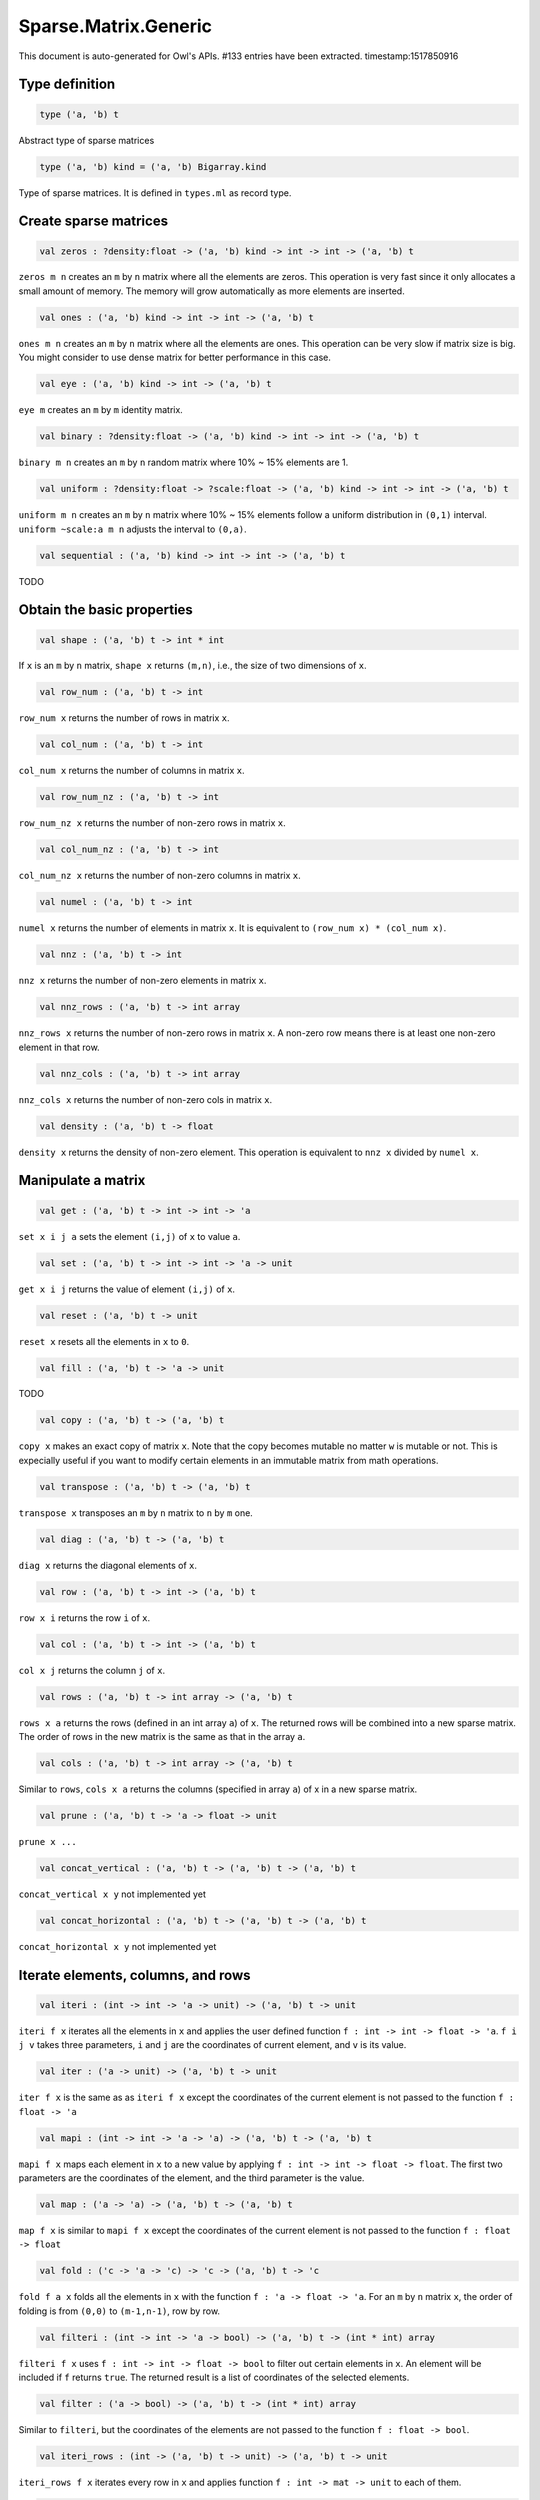 Sparse.Matrix.Generic
===============================================================================

This document is auto-generated for Owl's APIs.
#133 entries have been extracted.
timestamp:1517850916

Type definition
-------------------------------------------------------------------------------



.. code-block:: ocaml

  type ('a, 'b) t
    

Abstract type of sparse matrices



.. code-block:: ocaml

  type ('a, 'b) kind = ('a, 'b) Bigarray.kind
    

Type of sparse matrices. It is defined in ``types.ml`` as record type.



Create sparse matrices
-------------------------------------------------------------------------------



.. code-block:: ocaml

  val zeros : ?density:float -> ('a, 'b) kind -> int -> int -> ('a, 'b) t

``zeros m n`` creates an ``m`` by ``n`` matrix where all the elements are zeros.
This operation is very fast since it only allocates a small amount of memory.
The memory will grow automatically as more elements are inserted.



.. code-block:: ocaml

  val ones : ('a, 'b) kind -> int -> int -> ('a, 'b) t

``ones m n`` creates an ``m`` by ``n`` matrix where all the elements are ones.
This operation can be very slow if matrix size is big. You might consider to
use dense matrix for better performance in this case.



.. code-block:: ocaml

  val eye : ('a, 'b) kind -> int -> ('a, 'b) t

``eye m`` creates an ``m`` by ``m`` identity matrix.



.. code-block:: ocaml

  val binary : ?density:float -> ('a, 'b) kind -> int -> int -> ('a, 'b) t

``binary m n`` creates an ``m`` by ``n`` random matrix where 10% ~ 15% elements are 1.



.. code-block:: ocaml

  val uniform : ?density:float -> ?scale:float -> ('a, 'b) kind -> int -> int -> ('a, 'b) t

``uniform m n`` creates an ``m`` by ``n`` matrix where 10% ~ 15% elements
follow a uniform distribution in ``(0,1)`` interval. ``uniform ~scale:a m n``
adjusts the interval to ``(0,a)``.



.. code-block:: ocaml

  val sequential : ('a, 'b) kind -> int -> int -> ('a, 'b) t

TODO



Obtain the basic properties
-------------------------------------------------------------------------------



.. code-block:: ocaml

  val shape : ('a, 'b) t -> int * int

If ``x`` is an ``m`` by ``n`` matrix, ``shape x`` returns ``(m,n)``, i.e., the size
of two dimensions of ``x``.



.. code-block:: ocaml

  val row_num : ('a, 'b) t -> int

``row_num x`` returns the number of rows in matrix ``x``.



.. code-block:: ocaml

  val col_num : ('a, 'b) t -> int

``col_num x`` returns the number of columns in matrix ``x``.



.. code-block:: ocaml

  val row_num_nz : ('a, 'b) t -> int

``row_num_nz x`` returns the number of non-zero rows in matrix ``x``.



.. code-block:: ocaml

  val col_num_nz : ('a, 'b) t -> int

``col_num_nz x`` returns the number of non-zero columns in matrix ``x``.



.. code-block:: ocaml

  val numel : ('a, 'b) t -> int

``numel x`` returns the number of elements in matrix ``x``. It is equivalent
to ``(row_num x) * (col_num x)``.



.. code-block:: ocaml

  val nnz : ('a, 'b) t -> int

``nnz x`` returns the number of non-zero elements in matrix ``x``.



.. code-block:: ocaml

  val nnz_rows : ('a, 'b) t -> int array

``nnz_rows x`` returns the number of non-zero rows in matrix ``x``. A non-zero
row means there is at least one non-zero element in that row.



.. code-block:: ocaml

  val nnz_cols : ('a, 'b) t -> int array

``nnz_cols x`` returns the number of non-zero cols in matrix ``x``.



.. code-block:: ocaml

  val density : ('a, 'b) t -> float

``density x`` returns the density of non-zero element. This operation is
equivalent to ``nnz x`` divided by ``numel x``.



Manipulate a matrix
-------------------------------------------------------------------------------



.. code-block:: ocaml

  val get : ('a, 'b) t -> int -> int -> 'a

``set x i j a`` sets the element ``(i,j)`` of ``x`` to value ``a``.



.. code-block:: ocaml

  val set : ('a, 'b) t -> int -> int -> 'a -> unit

``get x i j`` returns the value of element ``(i,j)`` of ``x``.



.. code-block:: ocaml

  val reset : ('a, 'b) t -> unit

``reset x`` resets all the elements in ``x`` to ``0``.



.. code-block:: ocaml

  val fill : ('a, 'b) t -> 'a -> unit

TODO



.. code-block:: ocaml

  val copy : ('a, 'b) t -> ('a, 'b) t

``copy x`` makes an exact copy of matrix ``x``. Note that the copy becomes
mutable no matter ``w`` is mutable or not. This is expecially useful if you
want to modify certain elements in an immutable matrix from math operations.



.. code-block:: ocaml

  val transpose : ('a, 'b) t -> ('a, 'b) t

``transpose x`` transposes an ``m`` by ``n`` matrix to ``n`` by ``m`` one.



.. code-block:: ocaml

  val diag : ('a, 'b) t -> ('a, 'b) t

``diag x`` returns the diagonal elements of ``x``.



.. code-block:: ocaml

  val row : ('a, 'b) t -> int -> ('a, 'b) t

``row x i`` returns the row ``i`` of ``x``.



.. code-block:: ocaml

  val col : ('a, 'b) t -> int -> ('a, 'b) t

``col x j`` returns the column ``j`` of ``x``.



.. code-block:: ocaml

  val rows : ('a, 'b) t -> int array -> ('a, 'b) t

``rows x a`` returns the rows (defined in an int array ``a``) of ``x``. The
returned rows will be combined into a new sparse matrix. The order of rows in
the new matrix is the same as that in the array ``a``.



.. code-block:: ocaml

  val cols : ('a, 'b) t -> int array -> ('a, 'b) t

Similar to ``rows``, ``cols x a`` returns the columns (specified in array ``a``)
of x in a new sparse matrix.



.. code-block:: ocaml

  val prune : ('a, 'b) t -> 'a -> float -> unit

``prune x ...``



.. code-block:: ocaml

  val concat_vertical : ('a, 'b) t -> ('a, 'b) t -> ('a, 'b) t

``concat_vertical x y`` not implemented yet



.. code-block:: ocaml

  val concat_horizontal : ('a, 'b) t -> ('a, 'b) t -> ('a, 'b) t

``concat_horizontal x y`` not implemented yet



Iterate elements, columns, and rows
-------------------------------------------------------------------------------



.. code-block:: ocaml

  val iteri : (int -> int -> 'a -> unit) -> ('a, 'b) t -> unit

``iteri f x`` iterates all the elements in ``x`` and applies the user defined
function ``f : int -> int -> float -> 'a``. ``f i j v`` takes three parameters,
``i`` and ``j`` are the coordinates of current element, and ``v`` is its value.



.. code-block:: ocaml

  val iter : ('a -> unit) -> ('a, 'b) t -> unit

``iter f x`` is the same as as ``iteri f x`` except the coordinates of the
current element is not passed to the function ``f : float -> 'a``



.. code-block:: ocaml

  val mapi : (int -> int -> 'a -> 'a) -> ('a, 'b) t -> ('a, 'b) t

``mapi f x`` maps each element in ``x`` to a new value by applying
``f : int -> int -> float -> float``. The first two parameters are the
coordinates of the element, and the third parameter is the value.



.. code-block:: ocaml

  val map : ('a -> 'a) -> ('a, 'b) t -> ('a, 'b) t

``map f x`` is similar to ``mapi f x`` except the coordinates of the
current element is not passed to the function ``f : float -> float``



.. code-block:: ocaml

  val fold : ('c -> 'a -> 'c) -> 'c -> ('a, 'b) t -> 'c

``fold f a x`` folds all the elements in ``x`` with the function
``f : 'a -> float -> 'a``. For an ``m`` by ``n`` matrix ``x``, the order of folding
is from ``(0,0)`` to ``(m-1,n-1)``, row by row.



.. code-block:: ocaml

  val filteri : (int -> int -> 'a -> bool) -> ('a, 'b) t -> (int * int) array

``filteri f x`` uses ``f : int -> int -> float -> bool`` to filter out certain
elements in ``x``. An element will be included if ``f`` returns ``true``. The
returned result is a list of coordinates of the selected elements.



.. code-block:: ocaml

  val filter : ('a -> bool) -> ('a, 'b) t -> (int * int) array

Similar to ``filteri``, but the coordinates of the elements are not passed to
the function ``f : float -> bool``.



.. code-block:: ocaml

  val iteri_rows : (int -> ('a, 'b) t -> unit) -> ('a, 'b) t -> unit

``iteri_rows f x`` iterates every row in ``x`` and applies function
``f : int -> mat -> unit`` to each of them.



.. code-block:: ocaml

  val iter_rows : (('a, 'b) t -> unit) -> ('a, 'b) t -> unit

Similar to ``iteri_rows`` except row number is not passed to ``f``.



.. code-block:: ocaml

  val iteri_cols : (int -> ('a, 'b) t -> unit) -> ('a, 'b) t -> unit

``iteri_cols f x`` iterates every column in ``x`` and applies function
``f : int -> mat -> unit`` to each of them. Column number is passed to ``f`` as
the first parameter.



.. code-block:: ocaml

  val iter_cols : (('a, 'b) t -> unit) -> ('a, 'b) t -> unit

Similar to ``iteri_cols`` except col number is not passed to ``f``.



.. code-block:: ocaml

  val mapi_rows : (int -> ('a, 'b) t -> 'c) -> ('a, 'b) t -> 'c array

``mapi_rows f x`` maps every row in ``x`` to a type ``'a`` value by applying
function ``f : int -> mat -> 'a`` to each of them. The results is an array of
all the returned values.



.. code-block:: ocaml

  val map_rows : (('a, 'b) t -> 'c) -> ('a, 'b) t -> 'c array

Similar to ``mapi_rows`` except row number is not passed to ``f``.



.. code-block:: ocaml

  val mapi_cols : (int -> ('a, 'b) t -> 'c) -> ('a, 'b) t -> 'c array

``mapi_cols f x`` maps every column in ``x`` to a type ``'a`` value by applying
function ``f : int -> mat -> 'a``.



.. code-block:: ocaml

  val map_cols : (('a, 'b) t -> 'c) -> ('a, 'b) t -> 'c array

Similar to ``mapi_cols`` except column number is not passed to ``f``.



.. code-block:: ocaml

  val fold_rows : ('c -> ('a, 'b) t -> 'c) -> 'c -> ('a, 'b) t -> 'c

``fold_rows f a x`` folds all the rows in ``x`` using function ``f``. The order
of folding is from the first row to the last one.



.. code-block:: ocaml

  val fold_cols : ('c -> ('a, 'b) t -> 'c) -> 'c -> ('a, 'b) t -> 'c

``fold_cols f a x`` folds all the columns in ``x`` using function ``f``. The
order of folding is from the first column to the last one.



.. code-block:: ocaml

  val iteri_nz : (int -> int -> 'a -> unit) -> ('a, 'b) t -> unit

``iteri_nz f x`` iterates all the non-zero elements in ``x`` by applying the
function ``f : int -> int -> float -> 'a``. It is much faster than ``iteri``.



.. code-block:: ocaml

  val iter_nz : ('a -> unit) -> ('a, 'b) t -> unit

Similar to ``iter_nz`` except the coordinates of elements are not passed to ``f``.



.. code-block:: ocaml

  val mapi_nz : (int -> int -> 'a -> 'a) -> ('a, 'b) t -> ('a, 'b) t

``mapi_nz f x`` is similar to ``mapi f x`` but only applies ``f`` to non-zero
elements in ``x``. The zeros in ``x`` will remain the same in the new matrix.



.. code-block:: ocaml

  val map_nz : ('a -> 'a) -> ('a, 'b) t -> ('a, 'b) t

Similar to ``mapi_nz`` except the coordinates of elements are not passed to ``f``.



.. code-block:: ocaml

  val fold_nz : ('c -> 'a -> 'c) -> 'c -> ('a, 'b) t -> 'c

``fold_nz f a x`` is similar to ``fold f a x`` but only applies to non-zero
rows in ``x``. zero rows will be simply skipped in folding.



.. code-block:: ocaml

  val filteri_nz : (int -> int -> 'a -> bool) -> ('a, 'b) t -> (int * int) array

``filteri_nz f x`` is similar to ``filter f x`` but only applies ``f`` to
non-zero elements in ``x``.



.. code-block:: ocaml

  val filter_nz : ('a -> bool) -> ('a, 'b) t -> (int * int) array

``filter_nz f x`` is similar to ``filteri_nz`` except that the coordinates of
matrix elements are not passed to ``f``.



.. code-block:: ocaml

  val iteri_rows_nz : (int -> ('a, 'b) t -> unit) -> ('a, 'b) t -> unit

``iteri_rows_nz f x`` is similar to ``iteri_rows`` but only applies ``f`` to
non-zero rows in ``x``.



.. code-block:: ocaml

  val iter_rows_nz : (('a, 'b) t -> unit) -> ('a, 'b) t -> unit

Similar to ``iteri_rows_nz`` except that row numbers are not passed to ``f``.



.. code-block:: ocaml

  val iteri_cols_nz : (int -> ('a, 'b) t -> unit) -> ('a, 'b) t -> unit

``iteri_cols_nz f x`` is similar to ``iteri_cols`` but only applies ``f`` to
non-zero columns in ``x``.



.. code-block:: ocaml

  val iter_cols_nz : (('a, 'b) t -> unit) -> ('a, 'b) t -> unit

Similar to ``iteri_cols_nz`` except that column numbers are not passed to ``f``.



.. code-block:: ocaml

  val mapi_rows_nz : (int -> ('a, 'b) t -> 'c) -> ('a, 'b) t -> 'c array

``mapi_rows_nz f x`` applies ``f`` only to the non-zero rows in ``x``.



.. code-block:: ocaml

  val map_rows_nz : (('a, 'b) t -> 'c) -> ('a, 'b) t -> 'c array

Similar to ``mapi_rows_nz``, but row numbers are not passed to ``f``.



.. code-block:: ocaml

  val mapi_cols_nz : (int -> ('a, 'b) t -> 'c) -> ('a, 'b) t -> 'c array

``mapi_cols_nz f x`` applies ``f`` only to the non-zero columns in ``x``.



.. code-block:: ocaml

  val map_cols_nz : (('a, 'b) t -> 'c) -> ('a, 'b) t -> 'c array

Similar to ``mapi_cols_nz``, but columns numbers are not passed to ``f``.



.. code-block:: ocaml

  val fold_rows_nz : ('c -> ('a, 'b) t -> 'c) -> 'c -> ('a, 'b) t -> 'c

``fold_rows_nz f a x`` is similar to ``fold_rows`` but only folds non-zero
rows in ``x`` using function ``f``. Zero rows will be dropped in iterating ``x``.



.. code-block:: ocaml

  val fold_cols_nz : ('c -> ('a, 'b) t -> 'c) -> 'c -> ('a, 'b) t -> 'c

``fold_cols_nz f a x`` is similar to ``fold_cols`` but only folds non-zero
columns in ``x`` using function ``f``. Zero columns will be dropped in iterating ``x``.



Examin elements and compare two matrices
-------------------------------------------------------------------------------



.. code-block:: ocaml

  val exists : ('a -> bool) -> ('a, 'b) t -> bool

``exists f x`` checks all the elements in ``x`` using ``f``. If at least one
element satisfies ``f`` then the function returns ``true`` otherwise ``false``.



.. code-block:: ocaml

  val not_exists : ('a -> bool) -> ('a, 'b) t -> bool

``not_exists f x`` checks all the elements in ``x``, the function returns
``true`` only if all the elements fail to satisfy ``f : float -> bool``.



.. code-block:: ocaml

  val for_all : ('a -> bool) -> ('a, 'b) t -> bool

``for_all f x`` checks all the elements in ``x``, the function returns ``true``
if and only if all the elements pass the check of function ``f``.



.. code-block:: ocaml

  val exists_nz : ('a -> bool) -> ('a, 'b) t -> bool

``exists_nz f x`` is similar to ``exists`` but only checks non-zero elements.



.. code-block:: ocaml

  val not_exists_nz : ('a -> bool) -> ('a, 'b) t -> bool

``not_exists_nz f x`` is similar to ``not_exists`` but only checks non-zero elements.



.. code-block:: ocaml

  val for_all_nz :  ('a -> bool) -> ('a, 'b) t -> bool

``for_all_nz f x`` is similar to ``for_all_nz`` but only checks non-zero elements.



.. code-block:: ocaml

  val is_zero : ('a, 'b) t -> bool

``is_zero x`` returns ``true`` if all the elements in ``x`` are zeros.



.. code-block:: ocaml

  val is_positive : ('a, 'b) t -> bool

``is_positive x`` returns ``true`` if all the elements in ``x`` are positive.



.. code-block:: ocaml

  val is_negative : ('a, 'b) t -> bool

``is_negative x`` returns ``true`` if all the elements in ``x`` are negative.



.. code-block:: ocaml

  val is_nonpositive : ('a, 'b) t -> bool

``is_nonpositive`` returns ``true`` if all the elements in ``x`` are non-positive.



.. code-block:: ocaml

  val is_nonnegative : ('a, 'b) t -> bool

``is_nonnegative`` returns ``true`` if all the elements in ``x`` are non-negative.



.. code-block:: ocaml

  val equal : ('a, 'b) t -> ('a, 'b) t -> bool

``equal x y`` returns ``true`` if two matrices ``x`` and ``y`` are equal.



.. code-block:: ocaml

  val not_equal : ('a, 'b) t -> ('a, 'b) t -> bool

``not_equal x y`` returns ``true`` if there is at least one element in ``x`` is
not equal to that in ``y``.



.. code-block:: ocaml

  val greater : ('a, 'b) t -> ('a, 'b) t -> bool

``greater x y`` returns ``true`` if all the elements in ``x`` are greater than
the corresponding elements in ``y``.



.. code-block:: ocaml

  val less : ('a, 'b) t -> ('a, 'b) t -> bool

``less x y`` returns ``true`` if all the elements in ``x`` are smaller than
the corresponding elements in ``y``.



.. code-block:: ocaml

  val greater_equal : ('a, 'b) t -> ('a, 'b) t -> bool

``greater_equal x y`` returns ``true`` if all the elements in ``x`` are not
smaller than the corresponding elements in ``y``.



.. code-block:: ocaml

  val less_equal : ('a, 'b) t -> ('a, 'b) t -> bool

``less_equal x y`` returns ``true`` if all the elements in ``x`` are not
greater than the corresponding elements in ``y``.



Randomisation functions
-------------------------------------------------------------------------------



.. code-block:: ocaml

  val permutation_matrix : ('a, 'b) kind -> int -> ('a, 'b) t

``permutation_matrix m`` returns an ``m`` by ``m`` permutation matrix.



.. code-block:: ocaml

  val draw_rows : ?replacement:bool -> ('a, 'b) t -> int -> ('a, 'b) t * int array

``draw_rows x m`` draws ``m`` rows randomly from ``x``. The row indices are also
returned in an int array along with the selected rows. The parameter
``replacement`` indicates whether the drawing is by replacement or not.



.. code-block:: ocaml

  val draw_cols : ?replacement:bool -> ('a, 'b) t -> int -> ('a, 'b) t * int array

``draw_cols x m`` draws ``m`` cols randomly from ``x``. The column indices are
also returned in an int array along with the selected columns. The parameter
``replacement`` indicates whether the drawing is by replacement or not.



.. code-block:: ocaml

  val shuffle_rows : ('a, 'b) t -> ('a, 'b) t

``shuffle_rows x`` shuffles all the rows in matrix ``x``.



.. code-block:: ocaml

  val shuffle_cols : ('a, 'b) t -> ('a, 'b) t

``shuffle_cols x`` shuffles all the columns in matrix ``x``.



.. code-block:: ocaml

  val shuffle : ('a, 'b) t -> ('a, 'b) t

``shuffle x`` shuffles all the elements in ``x`` by first shuffling along the
rows then shuffling along columns. It is equivalent to ``shuffle_cols (shuffle_rows x)``.



Input/Output and helper functions
-------------------------------------------------------------------------------



.. code-block:: ocaml

  val to_array : ('a, 'b) t -> (int array * 'a) array

TODO



.. code-block:: ocaml

  val of_array : ('a, 'b) kind -> int -> int -> (int array * 'a) array -> ('a, 'b) t

TODO



.. code-block:: ocaml

  val to_dense : ('a, 'b) t -> ('a, 'b) Owl_dense_matrix_generic.t

``to_dense x`` converts ``x`` into a dense matrix.



.. code-block:: ocaml

  val of_dense : ('a, 'b) Owl_dense_matrix_generic.t -> ('a, 'b) t

``of_dense x`` returns a sparse matrix from the dense matrix ``x``.



.. code-block:: ocaml

  val print : ('a, 'b) t -> unit

``print x`` pretty prints matrix ``x`` without headings.



.. code-block:: ocaml

  val pp_spmat : ('a, 'b) t -> unit

``pp_spmat x`` pretty prints matrix ``x`` with headings. Toplevel uses this
function to print out the matrices.



.. code-block:: ocaml

  val save : ('a, 'b) t -> string -> unit

``save x f`` saves the matrix ``x`` to a file with the name ``f``. The format
is binary by using ``Marshal`` module to serialise the matrix.



.. code-block:: ocaml

  val load : ('a, 'b) kind -> string -> ('a, 'b) t

``load k f`` loads a sparse matrix from file ``f``. The file must be previously
saved by using ``save`` function.



Unary mathematical operations 
-------------------------------------------------------------------------------



.. code-block:: ocaml

  val min : (float, 'a) t -> float

``min x`` returns the minimum value of all elements in ``x``.



.. code-block:: ocaml

  val max : (float, 'a) t -> float

``max x`` returns the maximum value of all elements in ``x``.



.. code-block:: ocaml

  val minmax : (float, 'a) t -> float * float

``minmax x`` returns both the minimum and minimum values in ``x``.



.. code-block:: ocaml

  val trace : ('a, 'b) t -> 'a

``trace x`` returns the sum of diagonal elements in ``x``.



.. code-block:: ocaml

  val sum : ('a, 'b) t -> 'a

``sum x`` returns the summation of all the elements in ``x``.



.. code-block:: ocaml

  val mean : ('a, 'b) t -> 'a

``mean x`` returns the mean value of all the elements in ``x``. It is
equivalent to calculate ``sum x`` divided by ``numel x``



.. code-block:: ocaml

  val sum_rows : ('a, 'b) t -> ('a, 'b) t

``sum_rows x`` returns the summation of all the row vectors in ``x``.



.. code-block:: ocaml

  val sum_cols : ('a, 'b) t -> ('a, 'b) t

``sum_cols`` returns the summation of all the column vectors in ``x``.



.. code-block:: ocaml

  val mean_rows : ('a, 'b) t ->('a, 'b) t

``mean_rows x`` returns the mean value of all row vectors in ``x``. It is
equivalent to ``div_scalar (sum_rows x) (float_of_int (row_num x))``.



.. code-block:: ocaml

  val mean_cols : ('a, 'b) t ->('a, 'b) t

``mean_cols x`` returns the mean value of all column vectors in ``x``.
It is equivalent to ``div_scalar (sum_cols x) (float_of_int (col_num x))``.



.. code-block:: ocaml

  val abs : (float, 'a) t ->(float, 'a) t

``abs x`` returns a new matrix where each element has the absolute value of
that in the original matrix ``x``.



.. code-block:: ocaml

  val neg : ('a, 'b) t ->('a, 'b) t

``neg x`` returns a new matrix where each element has the negative value of
that in the original matrix ``x``.



.. code-block:: ocaml

  val l1norm : (float, 'b) t -> float

TODO



.. code-block:: ocaml

  val l2norm : (float, 'b) t -> float

TODO



Binary mathematical operations 
-------------------------------------------------------------------------------



.. code-block:: ocaml

  val add : ('a, 'b) t -> ('a, 'b) t -> ('a, 'b) t

``add x y`` adds two matrices ``x`` and ``y``. Both must have the same dimensions.



.. code-block:: ocaml

  val sub : ('a, 'b) t -> ('a, 'b) t -> ('a, 'b) t

``sub x y`` subtracts the matrix ``x`` from ``y``. Both must have the same dimensions.



.. code-block:: ocaml

  val mul : ('a, 'b) t -> ('a, 'b) t -> ('a, 'b) t

``mul x y`` performs an element-wise multiplication, so both ``x`` and ``y``
must have the same dimensions.



.. code-block:: ocaml

  val div : ('a, 'b) t -> ('a, 'b) t -> ('a, 'b) t

``div x y`` performs an element-wise division, so both ``x`` and ``y``
must have the same dimensions.



.. code-block:: ocaml

  val dot : ('a, 'b) t -> ('a, 'b) t -> ('a, 'b) t

``dot x y`` calculates the dot product of an ``m`` by ``n`` matrix ``x`` and
another ``n`` by ``p`` matrix ``y``.



.. code-block:: ocaml

  val mul_scalar : ('a, 'b) t -> 'a -> ('a, 'b) t

``mul_scalar x a`` multiplies every element in ``x`` by a constant factor ``a``.



.. code-block:: ocaml

  val div_scalar : ('a, 'b) t -> 'a -> ('a, 'b) t

``div_scalar x a`` divides every element in ``x`` by a constant factor ``a``.



.. code-block:: ocaml

  val scalar_add : 'a -> ('a, 'b) t -> ('a, 'b) t

TODO



.. code-block:: ocaml

  val scalar_sub : 'a -> ('a, 'b) t -> ('a, 'b) t

TODO



.. code-block:: ocaml

  val scalar_mul : 'a -> ('a, 'b) t -> ('a, 'b) t

TODO



.. code-block:: ocaml

  val scalar_div : 'a -> ('a, 'b) t -> ('a, 'b) t

TODO



.. code-block:: ocaml

  val power_scalar : ('a, 'b) t -> 'a -> ('a, 'b) t

``power x a`` calculates the power of ``a`` of each element in ``x``.



